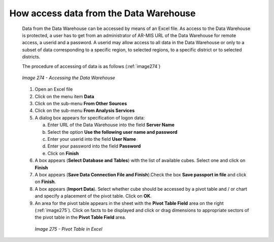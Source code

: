 How access data from the Data Warehouse
^^^^^^^^^^^^^^^^^^^^^^^^^^^^^^^^^^^^^^^

  Data from the Data Warehouse can be accessed by means of an Excel file. As access to the Data Warehouse is protected, a user has to get from an administrator of AR-MIS URL of the Data Warehouse for remote access, a userid and a password. A userid may allow access to all data in the Data Warehouse or only to a subset of data corresponding to a specific region, to selected regions, to a specific district or to selected districts.


  The procedure of accessing of data is as follows (:ref:`image274`)

  .. _image274:
  .. figure:: /img / user_manual / image239.png
    :align: center

    `Image 274 - Accessing the Data Warehouse`

  1. Open an Excel file

  2. Click on the menu item **Data**

  3. Click on the sub-menu **From Other Sources**

  4. Click on the sub-menu **From Analysis Services**

  5. A dialog box appears for specification of logon data:

     a. Enter URL of the Data Warehouse into the field **Server Name**

     b. Select the option **Use the following user name and password**

     c. Enter your userid into the field **User Name**

     d. Enter your password into the field **Password**

     e. Click on **Finish**

  6. A box appears (**Select Database and Tables**) with the list of available cubes. Select one and click on **Finish**

  7. A box appears (**Save Data Connection File and Finish**).Check the box **Save passport in file** and click on **Finish**.

  8. A box appears (**Import Data**). Select whether cube should be accessed by a pivot table and / or chart and specify a placement of the pivot table. Click on **OK**.

  9. An area for the pivot table appears in the sheet with the **Pivot Table Field** area on the right (:ref:`image275`). Click on facts to be displayed and click or drag dimensions to appropriate sectors of the pivot table in the **Pivot Table Field** area.

    .. _image275:
    .. figure:: /img / user_manual / image240.png
       :align: center

       `Image 275 - Pivot Table in Excel`